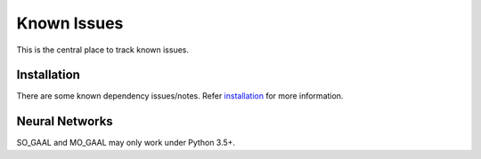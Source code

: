 Known Issues
============

This is the central place to track known issues.


Installation
------------

There are some known dependency issues/notes. Refer
`installation <https://pyod.readthedocs.io/en/latest/install.html>`_
for more information.


Neural Networks
---------------

SO_GAAL and MO_GAAL may only work under Python 3.5+.

